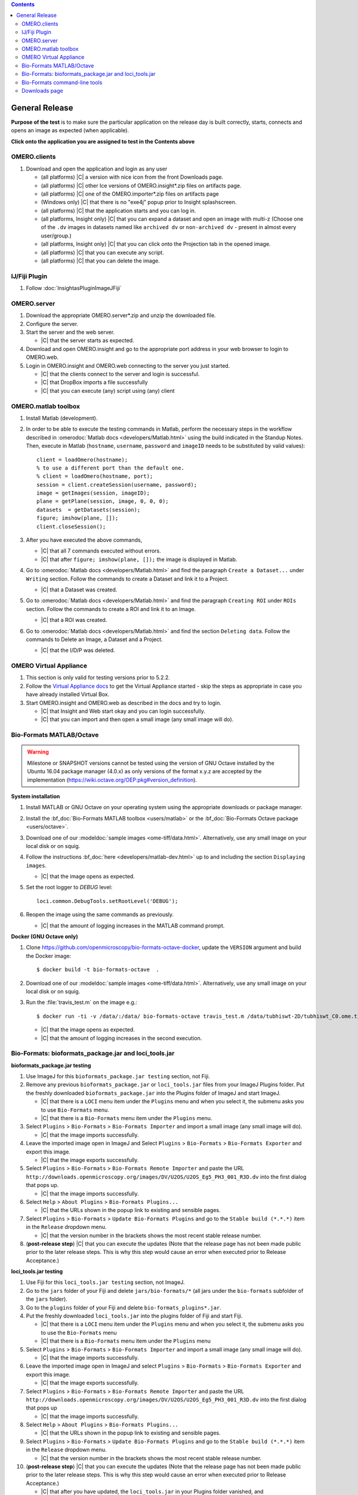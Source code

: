 .. contents::
   :depth: 2


##############################################
General Release
##############################################


**Purpose of the test** is to make sure the particular application on the release day is built correctly, starts, connects and opens an image as expected (when applicable).

**Click onto the application you are assigned to test in the Contents above**



OMERO.clients
============================================================

#. Download and open the application and login as any user

   - (all platforms) |C| a version with nice icon from the front Downloads page.
   - (all platforms) |C| other Ice versions of OMERO.insight*.zip files on artifacts page.
   - (all platforms) |C| one of the OMERO.importer*.zip files on artifacts page
   - (Windows only) |C| that there is no "exe4j" popup prior to Insight splashscreen.
   - (all platforms) |C| that the application starts and you can log in.
   - (all platforms, Insight only) |C| that you can expand a dataset and open an image with multi-z (Choose one of the ``.dv`` images in datasets named like ``archived dv`` or ``non-archived dv`` - present in almost every user/group.)
   - (all platforms, Insight only) |C| that you can click onto the Projection tab in the opened image.
   - (all platforms) |C| that you can execute any script.
   - (all platforms) |C| that you can delete the image.
   


IJ/Fiji Plugin
============================================================

#. Follow :doc:`InsightasPluginImageJFiji` 


OMERO.server
============================================================

#. Download the appropriate OMERO.server*.zip and unzip the downloaded file. 
#. Configure the server.
#. Start the server and the web server.

   - |C| that the server starts as expected.

#. Download and open OMERO.insight and go to the appropriate port address in your web browser to login to OMERO.web.
#. Login in OMERO.insight and OMERO.web connecting to the server you just started.

   - |C| that the clients connect to the server and login is successful.
   - |C| that DropBox imports a file successfully
   - |C| that you can execute (any) script using (any) client


OMERO.matlab toolbox
============================================================

#. Install Matlab (development).

#. In order to be able to execute the testing commands in Matlab, perform the necessary steps in the workflow described in  :omerodoc:`Matlab docs <developers/Matlab.html>` using the build indicated in the Standup Notes. Then, execute in Matlab (``hostname``, ``username``, ``password`` and ``imageID`` needs to be substituted by valid values)::

    client = loadOmero(hostname);
    % to use a different port than the default one.
    % client = loadOmero(hostname, port);
    session = client.createSession(username, password);
    image = getImages(session, imageID);
    plane = getPlane(session, image, 0, 0, 0);
    datasets  = getDatasets(session);
    figure; imshow(plane, []);
    client.closeSession();

#. After you have executed the above commands, 

   - |C| that all 7 commands executed without errors.
   - |C| that after ``figure; imshow(plane, []);`` the image is displayed in Matlab.

#. Go to :omerodoc:`Matlab docs <developers/Matlab.html>` and find the paragraph ``Create a Dataset...`` under ``Writing`` section. Follow the commands to create a Dataset and link it to a Project.

   - |C| that a Dataset was created.

#. Go to :omerodoc:`Matlab docs <developers/Matlab.html>` and find the paragraph ``Creating ROI`` under ``ROIs`` section. Follow the commands to create a ROI and link it to an Image.

   - |C| that a ROI was created.

#. Go to :omerodoc:`Matlab docs <developers/Matlab.html>` and find the section ``Deleting data``. Follow the commands to Delete an Image, a Dataset and a Project.

   - |C| that the I/D/P was deleted.


OMERO Virtual Appliance
============================================================

#. This section is only valid for testing versions prior to 5.2.2.

#. Follow the `Virtual Appliance docs <https://www.openmicroscopy.org/site/support/omero5.2/users/virtual-appliance.html>`_ to get the Virtual Appliance started - skip the steps as appropriate in case you have already installed Virtual Box.

#. Start OMERO.insight and OMERO.web as described in the docs and try to login.

   - |C| that Insight and Web start okay and you can login successfully.
   - |C| that you can import and then open a small image (any small image will do).

Bio-Formats MATLAB/Octave
=========================

.. warning::
  Milestone or SNAPSHOT versions cannot be tested using the version of GNU
  Octave installed by the Ubuntu 16.04 package manager (4.0.x) as only versions
  of the format x.y.z are accepted by the implementation
  (https://wiki.octave.org/OEP:pkg#version_definition).

**System installation**

#. Install MATLAB or GNU Octave on your operating system using the appropriate
   downloads or package manager.

#. Install the :bf_doc:`Bio-Formats MATLAB toolbox <users/matlab>` or the
   :bf_doc:`Bio-Formats Octave package <users/octave>`.

#. Download one of our :modeldoc:`sample images <ome-tiff/data.html>`.
   Alternatively, use any small image on your local disk or on squig.

#. Follow the instructions :bf_doc:`here <developers/matlab-dev.html>` up to
   and including the section ``Displaying images``.

   - |C| that the image opens as expected.

#. Set the root logger to `DEBUG` level::

    loci.common.DebugTools.setRootLevel('DEBUG');
   
#. Reopen the image using the same commands as previously.

   - |C| that the amount of logging increases in the MATLAB command prompt.

**Docker (GNU Octave only)**

#. Clone https://github.com/openmicroscopy/bio-formats-octave-docker, update
   the ``VERSION`` argument and build the Docker image::

     $ docker build -t bio-formats-octave  .

#. Download one of our :modeldoc:`sample images <ome-tiff/data.html>`.
   Alternatively, use any small image on your local disk or on squig.

#. Run the :file:`travis_test.m` on the image e.g.::

     $ docker run -ti -v /data/:/data/ bio-formats-octave travis_test.m /data/tubhiswt-2D/tubhiswt_C0.ome.tif

   - |C| that the image opens as expected.
   - |C| that the amount of logging increases in the second execution.

Bio-Formats: bioformats_package.jar and loci_tools.jar
============================================================

**bioformats_package.jar testing**

#. Use ImageJ for this ``bioformats_package.jar testing`` section, not Fiji.

#. Remove any previous ``bioformats_package.jar`` or ``loci_tools.jar`` files from your ImageJ Plugins folder. Put the freshly downloaded ``bioformats_package.jar`` into the Plugins folder of ImageJ and start ImageJ.

   - |C| that there is a ``LOCI`` menu item under the ``Plugins`` menu and when you select it, the submenu asks you to use ``Bio-Formats`` menu.
   - |C| that there is a ``Bio-Formats`` menu item under the ``Plugins`` menu.

#. Select ``Plugins`` > ``Bio-Formats`` > ``Bio-Formats Importer`` and import a small image (any small image will do).

   - |C| that the image imports successfully.

#. Leave the imported image open in ImageJ and Select ``Plugins`` > ``Bio-Formats`` > ``Bio-Formats Exporter`` and export this image.

   - |C| that the image exports successfully.

#. Select ``Plugins`` > ``Bio-Formats`` > ``Bio-Formats Remote Importer`` and paste the URL ``http://downloads.openmicroscopy.org/images/DV/U2OS/U2OS_Eg5_PH3_001_R3D.dv`` into the first dialog that pops up.

   - |C| that the image imports successfully.

#. Select ``Help`` > ``About Plugins`` > ``Bio-Formats Plugins...``

   - |C| that the URLs shown in the popup link to existing and sensible pages.

#. Select ``Plugins`` > ``Bio-Formats`` > ``Update Bio-Formats Plugins`` and go to the ``Stable build (*.*.*)`` item in the ``Release`` dropdown menu.

   - |C| that the version number in the brackets shows the most recent stable release number.

#. (**post-release step**) |C| that you can execute the updates (Note that the release page has not been made public prior to the later release steps. This is why this step would cause an error when executed prior to Release Acceptance.)

**loci_tools.jar testing**

#. Use Fiji for this ``loci_tools.jar testing`` section, not ImageJ.

#. Go to the ``jars`` folder of your Fiji and delete ``jars/bio-formats/*`` (all jars under the ``bio-formats`` subfolder of the ``jars`` folder).

#. Go to the ``plugins`` folder of your Fiji and delete ``bio-formats_plugins*.jar``. 

#. Put the freshly downloaded ``loci_tools.jar`` into the plugins folder of Fiji and start Fiji.

   - |C| that there is a ``LOCI`` menu item under the ``Plugins`` menu and when you select it, the submenu asks you to use the ``Bio-Formats`` menu
   - |C| that there is a ``Bio-Formats`` menu item under the ``Plugins`` menu

#. Select ``Plugins`` > ``Bio-Formats`` > ``Bio-Formats Importer`` and import a small image (any small image will do).

   - |C| that the image imports successfully.

#. Leave the imported image open in ImageJ and select ``Plugins`` > ``Bio-Formats`` > ``Bio-Formats Exporter`` and export this image.

   - |C| that the image exports successfully.

#. Select ``Plugins`` > ``Bio-Formats`` > ``Bio-Formats Remote Importer`` and  paste the URL ``http://downloads.openmicroscopy.org/images/DV/U2OS/U2OS_Eg5_PH3_001_R3D.dv`` into the first dialog that pops up

   - |C| that the image imports successfully.

#. Select ``Help`` > ``About Plugins`` > ``Bio-Formats Plugins...``

   - |C| that the URLs shown in the popup link to existing and sensible pages.

#. Select ``Plugins`` > ``Bio-Formats`` > ``Update Bio-Formats Plugins`` and go to the ``Stable build (*.*.*)`` item in the ``Release`` dropdown menu.

   - |C| that the version number in the brackets shows the most recent stable release number.
  
#. (**post-release step**) |C| that you can execute the updates (Note that the release page has not been made public prior to the later release steps. This is why this step would cause an error when executed prior to Release Acceptance.)

   - |C| that after you have updated, the ``loci_tools.jar`` in your Plugins folder vanished, and ``bioformats_package.jar`` appeared instead.




Bio-Formats command-line tools
============================================================

#. Download and unzip the bftools.zip. 

#. Move into this folder.


#. Execute the ``bfconvert`` command on the cmd line, for example::

    $ touch test.fake
    $ ./bfconvert test.fake test.ome.tiff
   
   - |C| that a new image with the name you chose and the chosen extension (for example ``.ome.tiff``) was created.

#. Execute the ``showinf`` command on the cmd line, using the ``.ome.tiff`` image created in previous step ::

    $ ./showinf -version

   - |C| that the correct version, revision and build date are returned after the first command.

   ::

    $ ./showinf <image_path>

   - |C| that the image in the <image_path> in the second command opens.

   ::

    $ ./showinf -omexml <image_path>

   - |C| that the image in the <image_path> in the second command opens, the
     OME-XML is validated and displayed






Downloads page
==============

#. Go to the downloads page and 

   - |C| the general layout (no gross misformattings or similar)
   - |C| that clicking on all links in the text everywhere (e.g. like to the docs in the first paragraph, in the explanatory texts under the download blocks) will bring you to the advertised place.
   - NO NEED to download the clients or servers
   - |C| that you can download the ``Source code``, ``OMERO API documentation``, ``OMERO Java Downloads``, ``OMERO Python Downloads``
   - |C| ``Source code links``


